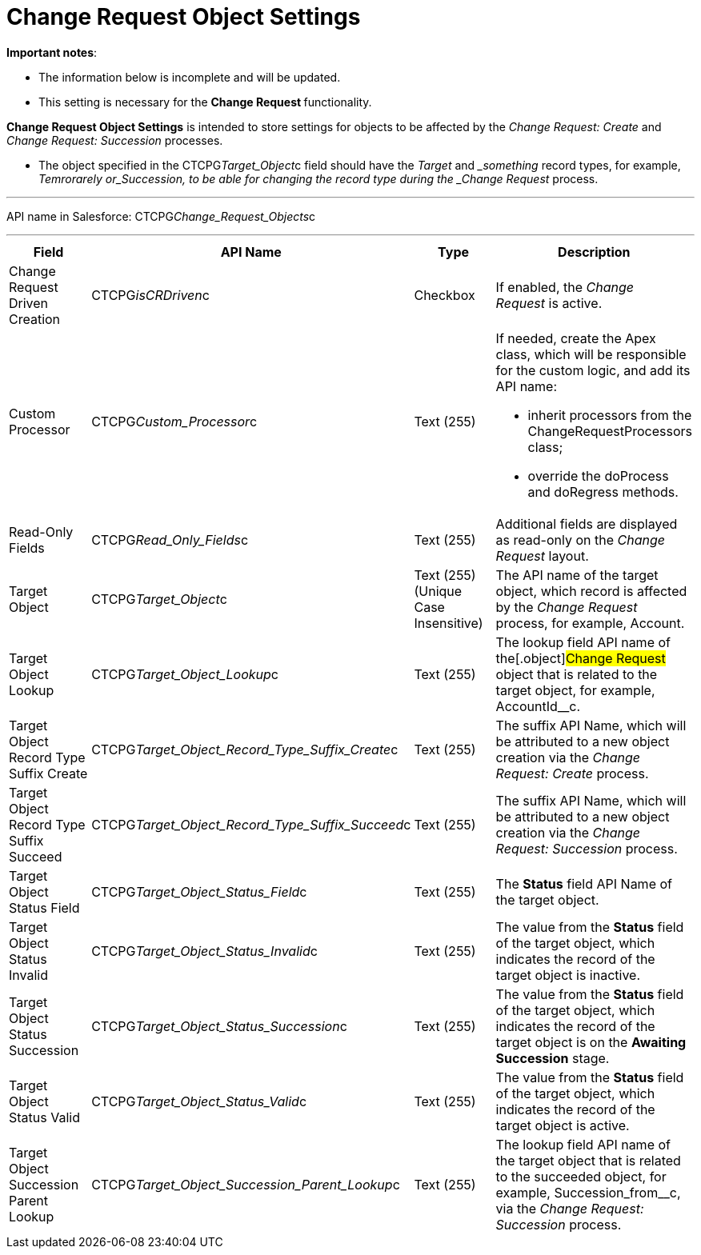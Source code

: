 = Change Request Object Settings

*Important notes*:

* The information below is incomplete and will be updated.
* This setting is necessary for the **Change Request **functionality.



*Change Request Object Settings* is intended to store settings for
objects to be affected by the _Change Request: Create_ and _Change
Request: Succession_ processes.

* The object specified in the CTCPG__Target_Object__c field
should have the _Target_ and __something_ record types, for example,
_Temrorarely or_Succession, to be able for changing the record
type during the _Change Request_ process.

'''''

API name in Salesforce: CTCPG__Change_Request_Objects__c

'''''

[width="100%",cols="25%,25%,25%,25%",]
|===
|*Field* |*API Name* |*Type* |*Description*

|Change Request Driven Creation |CTCPG__isCRDriven__c |Checkbox
|If enabled, the _Change Request_ is active.

|Custom Processor |CTCPG__Custom_Processor__c |Text (255) 
a|
If needed, create the Apex class, which will be responsible for the
custom logic, and add its API name:

* inherit processors from the ChangeRequestProcessors class;
* override the doProcess and doRegress methods.

|Read-Only Fields |CTCPG__Read_Only_Fields__c |Text
(255) |Additional fields are displayed as read-only on the _Change
Request_ layout.

|Target Object |CTCPG__Target_Object__c |Text (255)
(Unique Case Insensitive) |The API name of the target object, which
record is affected by the _Change Request_ process, for example,
Account.

|Target Object Lookup |CTCPG__Target_Object_Lookup__c
|Text (255) |The lookup field API name of the[.object]#Change
Request# object that is related to the target object, for example,
AccountId__c.

|Target Object Record Type Suffix Create
|CTCPG__Target_Object_Record_Type_Suffix_Create__c
|Text (255) |The suffix API Name, which will be attributed to a new
object creation via the _Change Request: Create_ process. 

|Target Object Record Type Suffix Succeed
|CTCPG__Target_Object_Record_Type_Suffix_Succeed__c
|Text (255)  |The suffix API Name, which will be attributed to a new
object creation via the _Change Request: Succession_ process.  

|Target Object Status Field
|CTCPG__Target_Object_Status_Field__c |Text
(255)  |The *Status* field API Name of the target object.

|Target Object Status Invalid
|CTCPG__Target_Object_Status_Invalid__c |Text
(255)  |The value from the *Status* field of the target object, which
indicates the record of the target object is inactive. 

|Target Object Status Succession
|CTCPG__Target_Object_Status_Succession__c |Text
(255)  |The value from the *Status* field of the target object, which
indicates the record of the target object is on the *Awaiting
Succession* stage. 

|Target Object Status Valid
|CTCPG__Target_Object_Status_Valid__c |Text
(255)  |The value from the *Status* field of the target object, which
indicates the record of the target object is active.  

|Target Object Succession Parent Lookup
|CTCPG__Target_Object_Succession_Parent_Lookup__c
|Text (255)  |The lookup field API name of the target object that is
related to the succeeded object, for example,
Succession_from__c, via the _Change Request: Succession_
process. 
|===
